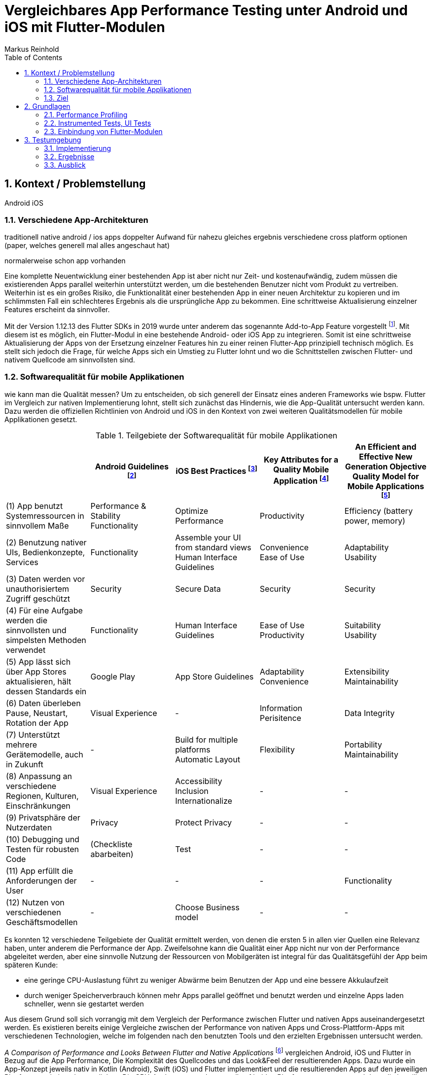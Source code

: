 = Vergleichbares App Performance Testing unter Android und iOS mit Flutter-Modulen
Markus Reinhold
:sectnums:
:toc: 
:table-stripes: even

:xref1: A Comparison of Performance and Looks Between Flutter and Native Applications, +
https://www.diva-portal.org/smash/get/diva2:1442804/FULLTEXT01.pdf, +
Abgerufen 2023-02-12

:xref2: Key Attributes for a Quality Mobile Application, +
https://ieeexplore.ieee.org/document/9058278/", +
Abgerufen 2023-03-05

:xref3: An Efficient and Effective New Generation Objective Quality Model for Mobile Applications, +
https://www.researchgate.net/profile/Ali-Javed/publication/274048560_An_Efficient_and_Effective_New_Generation_Objective_Quality_Model_for_Mobile_Applications/links/56a8dc1d08aeea2a20497e7e/An-Efficient-and-Effective-New-Generation-Objective-Quality-Model-for-Mobile-Applications.pdf", +
Abgerufen 2023-03-05

:xref4: Animations in Cross-Platform Mobile Applications: An Evaluation of Tools, Metrics and Performance, +
https://www.mdpi.com/1424-8220/19/9/2081", +
Abgerufen 2023-02-25



:cit1: Flutter 1.12.13 release notes, Add-to-App, +
https://docs.flutter.dev/development/tools/sdk/release-notes/release-notes-1.12.13#add-to-app-feature, +
Abgerufen 2023-03-06

:cit2: Android Core App quality checklist, +
https://developer.android.com/docs/quality-guidelines/core-app-quality, +
Abgerufen 2023-03-06

:cit3: Planning your iOS App, best practices, +
https://developer.apple.com/ios/planning/#adopt-best-practices, +
Abgerufen 2023-03-06

:cit4: Flutter Versus Other Mobile Development Frameworks: A UI And Performance Experiment. Part 2, +
https://web.archive.org/web/20221005043739/https://blog.codemagic.io/flutter-vs-android-ios-xamarin-reactnative/, +
Abgerufen 2023-02-12


== Kontext / Problemstellung
Android iOS 

=== Verschiedene App-Architekturen

traditionell native android / ios apps
doppelter Aufwand für nahezu gleiches ergebnis
verschiedene cross platform optionen 
(paper, welches generell mal alles angeschaut hat)

normalerweise schon app vorhanden


Eine komplette Neuentwicklung einer bestehenden App ist aber nicht nur Zeit- und kostenaufwändig, zudem müssen die existierenden Apps parallel weiterhin unterstützt werden, um die bestehenden Benutzer nicht vom Produkt zu vertreiben. Weiterhin ist es ein großes Risiko, die Funktionalität einer bestehenden App in einer neuen Architektur zu kopieren und im schlimmsten Fall ein schlechteres Ergebnis als die ursprüngliche App zu bekommen. Eine schrittweise Aktualisierung einzelner Features erscheint da sinnvoller.

Mit der Version 1.12.13 des Flutter SDKs in 2019 wurde unter anderem das sogenannte Add-to-App Feature vorgestellt footnote:addtoapp[{cit1}]. Mit diesem ist es möglich, ein Flutter-Modul in eine bestehende Android- oder iOS App zu integrieren. Somit ist eine schrittweise Aktualisierung der Apps von der Ersetzung einzelner Features hin zu einer reinen Flutter-App prinzipiell technisch möglich. Es stellt sich jedoch die Frage, für welche Apps sich ein Umstieg zu Flutter lohnt und wo die Schnittstellen zwischen Flutter- und nativem Quellcode am sinnvollsten sind.

=== Softwarequalität für mobile Applikationen

wie kann man die Qualität messen?
Um zu entscheiden, ob sich generell der Einsatz eines anderen Frameworks wie bspw. Flutter im Vergleich zur nativen Implementierung lohnt, stellt sich zunächst das Hindernis, wie die App-Qualität untersucht werden kann. Dazu werden die offiziellen Richtlinien von Android und iOS in den Kontext von zwei weiteren Qualitätsmodellen für mobile Applikationen gesetzt.

.Teilgebiete der Softwarequalität für mobile Applikationen
[grid=rows]
,===
,Android Guidelines footnote:andQua[{cit2}],iOS Best Practices footnote:iosQua[{cit3}],Key Attributes for a Quality Mobile Application footnote:attrQA[{xref2}],An Efficient and Effective New Generation Objective Quality Model for Mobile Applications footnote:OqmMA[{xref3}]

(1) App benutzt Systemressourcen in sinnvollem Maße,"Performance & Stability + 
Functionality",Optimize Performance,Productivity,"Efficiency (battery power, memory)" 

"(2) Benutzung nativer UIs, Bedienkonzepte, Services",Functionality,"Assemble your UI from standard views + 
Human Interface Guidelines","Convenience + 
Ease of Use","Adaptability + 
Usability"

"(3) Daten werden vor unauthorisiertem Zugriff geschützt",Security,Secure Data,Security,Security

(4) Für eine Aufgabe werden die sinnvollsten und simpelsten Methoden verwendet,Functionality,Human Interface Guidelines,"Ease of Use + 
Productivity","Suitability + 
Usability"

"(5) App lässt sich über App Stores aktualisieren, hält dessen Standards ein",Google Play,App Store Guidelines,"Adaptability + 
Convenience","Extensibility + 
Maintainability"

"(6) Daten überleben Pause, Neustart, Rotation der App",Visual Experience,-,Information Perisitence,Data Integrity

"(7) Unterstützt mehrere Gerätemodelle, auch in Zukunft",-,"Build for multiple platforms + 
Automatic Layout",Flexibility,"Portability + 
Maintainability"

"(8) Anpassung an verschiedene Regionen, Kulturen, Einschränkungen",Visual Experience,"Accessibility + 
Inclusion
Internationalize",-,-

(9) Privatsphäre der Nutzerdaten,Privacy,Protect Privacy,-,-

(10) Debugging und Testen für robusten Code,(Checkliste abarbeiten),Test,-,-

(11) App erfüllt die Anforderungen der User,-,-,-,Functionality

(12) Nutzen von verschiedenen Geschäftsmodellen,-,Choose Business model,-,-
,===

Es konnten 12 verschiedene Teilgebiete der Qualität ermittelt werden, von denen die ersten 5 in allen vier Quellen eine Relevanz haben, unter anderem die Performance der App. Zweifelsohne kann die Qualität einer App nicht nur von der Performance abgeleitet werden, aber eine sinnvolle Nutzung der Ressourcen von Mobilgeräten ist integral für das Qualitätsgefühl der App beim späteren Kunde:

* eine geringe CPU-Auslastung führt zu weniger Abwärme beim Benutzen der App und eine bessere Akkulaufzeit
* durch weniger Speicherverbrauch können mehr Apps parallel geöffnet und benutzt werden und einzelne Apps laden schneller, wenn sie gestartet werden

Aus diesem Grund soll sich vorrangig mit dem Vergleich der Performance zwischen Flutter und nativen Apps auseinandergesetzt werden. Es existieren bereits einige Vergleiche zwischen der Performance von nativen Apps und Cross-Plattform-Apps mit verschiedenen Technologien, welche im folgenden nach den benutzten Tools und den erzielten Ergebnissen untersucht werden. 

_A Comparison of Performance and Looks Between Flutter and Native Applications_ footnote:flutterPerf[{xref1}] vergleichen Android, iOS und Flutter in Bezug auf die App Performance, Die Komplexität des Quellcodes und das Look&Feel der resultierenden Apps. Dazu wurde ein App-Konzept jeweils nativ in Kotlin (Android), Swift (iOS) und Flutter implementiert und die resultierenden Apps auf den jeweiligen Plattformen miteinander verglichen. Die CPU-Auslastung wurde manuell auf beiden Plattformen gemessen und dann die jeweilige Flutter-App mit der nativen App verglichen. Es konnte kein nennenswerter Unterschied in der Performance festgestellt werden. Die Qualität des UIs in den beiden Android-Apps wurde aus einer Umfrage ermittelt, die iOS Apps wurden nicht verglichen. Die Automatisierung von Performance- und UI-Tests wurde für die potentielle Verbesserung der Messergebnisse vorgeschlagen.

In _Flutter Versus Other Mobile Development Frameworks: A UI And Performance Experiment. Part 2_ footnote:crossPerf[{cit4}]  wurde ebenfalls die CPU-Auslastung zwischen Flutter, Android, iOS, Xamarin und React Native verglichen. Zudem wurden auch funktional gleiche Apps komplett in den verschiedenen Plattformen implementiert. Flutter schnitt bei den manuellen Tests in Android besser als die native Implementation ab.

_Animations in Cross-Platform Mobile Applications: An Evaluation of Tools, Metrics and Performance_ footnote:crossAnim[{xref4}] testet Animationen in den Plattformen Android und iOS jeweils nativ und mit den Frameworks Xamarin, React Native und Ionic getestet. Flutter war kein Teil der Tests, aber die manuellen Testdurchläufe wurden detailliert beschrieben und können als Grundlage für eigene Tests verwendet werden.

Tabelle 2 listet die benutzten Tools der verschiedenen verwandten Arbeiten. Der Profiler von Android Studio und die Instruments-Umgebung von XCode sind in allen drei Versuchen verwendet worden. Nennenswert ist hierbei auch, dass alle Tests mit dedizierten Flutter-Apps durchgeführt wurden und die Einbindung von Flutter-Modulen in bestehende Apps keine Beachtung gefunden hat. Zudem erfolgte die Testausführung immer manuell und mit vergleichweise geringen Wiederholungen, um robustere Ergebnisse zu erhalten.

.verwendete Tools zum Profiling auf den Plattformen Android und iOS
,===
,footnote:flutterPerf[{xref1}] (2020),footnote:crossPerf[{cit4}] (2019),footnote:crossAnim[{xref4}] (2019)

Android CPU Usage,Android Studio Profiler,Android Studio Profiler,Android Studio Profiler
Android Memory Usage,-,-,Android Studio Profiler
Android FPS,-,-,adb systrace
Android GPU Memory,-,-,adb dumpsys
iOS CPU Usage,Instruments,-,Instruments: Core Animation
iOS Memory Usage,-,-,Instruments: VM Tracker
iOS FPS,-,-,Instruments: Time Profiler
iOS GPU Memory,-,-,-
,===

=== Ziel



RQ1:: Welche Tools und Methoden existieren zum Performance Profiling auf den Plattformen Android und iOS und für Flutter-Module?
RQ2:: Welche Performance-Metriken können auf beiden Plattformen und im Kontext von Flutter-Modulen erfasst werden?
RQ3:: Wie können die Daten aufbereitet und in ein einheitliches Format zur Weiterverarbeitung überführt werden?

== Grundlagen
=== Performance Profiling

bestimmte profile versionen erstellt
- nahezu identisch mit release version
- flutter wird kompiliert und nicht im JIT Modus ausgeführt

==== Profiler und deren Metriken
==== macro / microbenchmarks
=== Instrumented Tests, UI Tests
=== Einbindung von Flutter-Modulen
== Testumgebung
Die Nutzbarkeit der gefundenen Methoden zum Performance Profiling 
zwei apps erstellt
flutter modul
eingebunden
Mockoon für folgenden Datensatz: 


Das Testszenario besteht aus einem API-Aufruf zu einem Rest-Server und der Umwandlung von den resultierenden JSON-Daten zu einem eigenen Datenmodell. 
Ein lokaler REST-Server bietet zudem eine geringere Latenz durch Netzwerkaufrufe verglichen mit einem externen Server.

.Verbindungen zwischen Native, Flutter und REST
image::res/program-setup-diagram.png[]

.Beispieldaten des lokalen REST-Servers
[source,json]
----
[
  {
    "title": "26304"
  },
  {
    "title": "86258"
  },
  {
    "title": "91582"
  },
  // [...]
]
----

=== Implementierung
==== Flutter Modul
kommunikaton zwischen Flutter und native

==== Android App
==== iOS App
learnings bei ios

=== Ergebnisse
=== Ausblick
nicht nur Performance wichtig, sondern auch andere wichtige Metriken 

wie kann softwarequalität sinnvoll und objetiv gemessen werden?
ISO 9126

Änderbarkeit / Wartbarkeit:: 
Benutzbarkeit:: 
Änderbarkeit:: Testbarkeit
Effizienz:: Verbrauchsverhalten
Übertragbarkeit::
Zuverlässigkeit::
Funktionalität::




[IMPORTANT] 
.Feeding the Werewolves
==== 
While werewolves are hardy community members, keep in mind the following dietary concerns:

. They are allergic to cinnamon.
. More than two glasses of orange juice in 24 hours makes them howl in harmony with alarms and sirens.
. Celery makes them sad.
====

[sidebar]
Sidebars are used to visually separate auxiliary bits of content
that supplement the main text.


sdf





